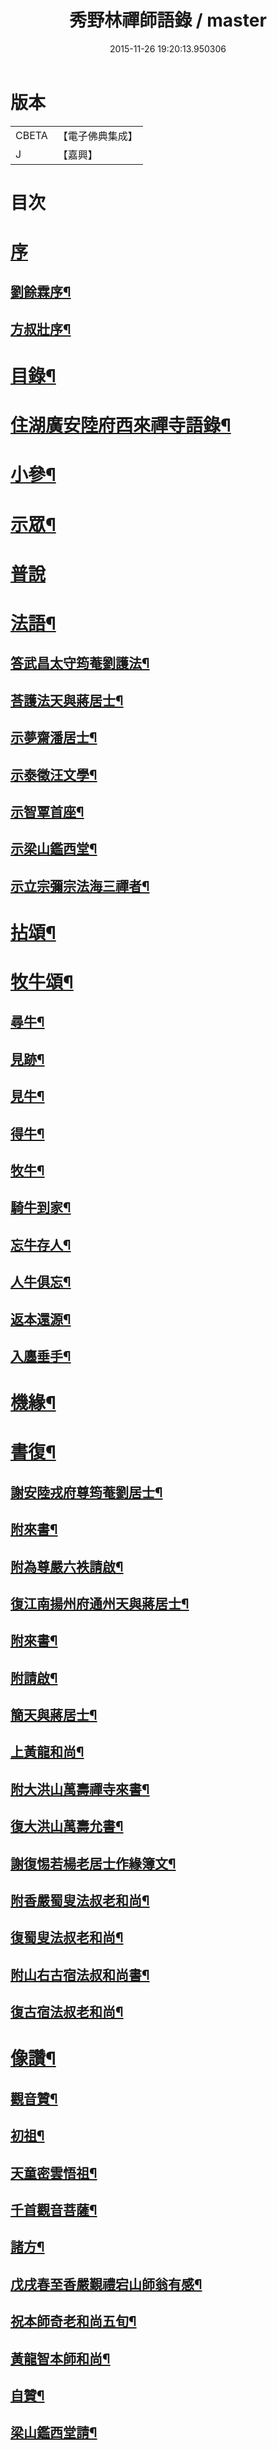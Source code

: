 #+TITLE: 秀野林禪師語錄 / master
#+DATE: 2015-11-26 19:20:13.950306
* 版本
 |     CBETA|【電子佛典集成】|
 |         J|【嘉興】    |

* 目次
* [[file:KR6q0496_001.txt::001-0581a1][序]]
** [[file:KR6q0496_001.txt::001-0581a2][劉餘霖序¶]]
** [[file:KR6q0496_001.txt::001-0581a22][方叔壯序¶]]
* [[file:KR6q0496_001.txt::0581c2][目錄¶]]
* [[file:KR6q0496_001.txt::0582a4][住湖廣安陸府西來禪寺語錄¶]]
* [[file:KR6q0496_001.txt::0585c25][小參¶]]
* [[file:KR6q0496_001.txt::0588a22][示眾¶]]
* [[file:KR6q0496_001.txt::0588b30][普說]]
* [[file:KR6q0496_002.txt::002-0589b4][法語¶]]
** [[file:KR6q0496_002.txt::002-0589b5][答武昌太守筠菴劉護法¶]]
** [[file:KR6q0496_002.txt::002-0589b13][荅護法天與蔣居士¶]]
** [[file:KR6q0496_002.txt::0589c3][示夢齋潘居士¶]]
** [[file:KR6q0496_002.txt::0589c28][示泰徵汪文學¶]]
** [[file:KR6q0496_002.txt::0590c17][示智覃首座¶]]
** [[file:KR6q0496_002.txt::0591a7][示梁山鑑西堂¶]]
** [[file:KR6q0496_002.txt::0591a20][示立宗彌宗法海三禪者¶]]
* [[file:KR6q0496_002.txt::0591b2][拈頌¶]]
* [[file:KR6q0496_002.txt::0593b22][牧牛頌¶]]
** [[file:KR6q0496_002.txt::0593b23][尋牛¶]]
** [[file:KR6q0496_002.txt::0593b26][見跡¶]]
** [[file:KR6q0496_002.txt::0593b29][見牛¶]]
** [[file:KR6q0496_002.txt::0593c2][得牛¶]]
** [[file:KR6q0496_002.txt::0593c5][牧牛¶]]
** [[file:KR6q0496_002.txt::0593c8][騎牛到家¶]]
** [[file:KR6q0496_002.txt::0593c11][忘牛存人¶]]
** [[file:KR6q0496_002.txt::0593c14][人牛俱忘¶]]
** [[file:KR6q0496_002.txt::0593c17][返本還源¶]]
** [[file:KR6q0496_002.txt::0593c20][入廛垂手¶]]
* [[file:KR6q0496_002.txt::0593c23][機緣¶]]
* [[file:KR6q0496_002.txt::0595a14][書復¶]]
** [[file:KR6q0496_002.txt::0595a15][謝安陸戎府尊筠菴劉居士¶]]
** [[file:KR6q0496_002.txt::0595a24][附來書¶]]
** [[file:KR6q0496_002.txt::0595a29][附為尊嚴六袟請啟¶]]
** [[file:KR6q0496_002.txt::0595b12][復江南揚州府通州天與蔣居士¶]]
** [[file:KR6q0496_002.txt::0595b22][附來書¶]]
** [[file:KR6q0496_002.txt::0595c6][附請啟¶]]
** [[file:KR6q0496_002.txt::0595c21][簡天與蔣居士¶]]
** [[file:KR6q0496_002.txt::0596a4][上黃龍和尚¶]]
** [[file:KR6q0496_002.txt::0596a15][附大洪山萬壽禪寺來書¶]]
** [[file:KR6q0496_002.txt::0596a27][復大洪山萬壽允書¶]]
** [[file:KR6q0496_002.txt::0596b2][謝復惕若楊老居士作緣簿文¶]]
** [[file:KR6q0496_002.txt::0596b6][附香嚴蜀叟法叔老和尚¶]]
** [[file:KR6q0496_002.txt::0596b12][復蜀叟法叔老和尚¶]]
** [[file:KR6q0496_002.txt::0596b20][附山右古宿法叔和尚書¶]]
** [[file:KR6q0496_002.txt::0596b26][復古宿法叔老和尚¶]]
* [[file:KR6q0496_002.txt::0596c9][像讚¶]]
** [[file:KR6q0496_002.txt::0596c10][觀音贊¶]]
** [[file:KR6q0496_002.txt::0596c17][初祖¶]]
** [[file:KR6q0496_002.txt::0596c22][天童密雲悟祖¶]]
** [[file:KR6q0496_002.txt::0596c25][千首觀音菩薩¶]]
** [[file:KR6q0496_002.txt::0597a10][諸方¶]]
** [[file:KR6q0496_002.txt::0597a17][戊戌春至香嚴覲禮宕山師翁有感¶]]
** [[file:KR6q0496_002.txt::0597a20][祝本師奇老和尚五旬¶]]
** [[file:KR6q0496_002.txt::0597a26][黃龍智本師和尚¶]]
** [[file:KR6q0496_002.txt::0597a30][自贊¶]]
** [[file:KR6q0496_002.txt::0597b5][梁山鑑西堂請¶]]
** [[file:KR6q0496_002.txt::0597b9][淨極澂西堂請¶]]
** [[file:KR6q0496_002.txt::0597b16][法海清典座請¶]]
** [[file:KR6q0496_002.txt::0597b21][見若朝西堂請¶]]
** [[file:KR6q0496_002.txt::0597b27][空印極侍者請¶]]
* [[file:KR6q0496_002.txt::0597c2][聯芳¶]]
** [[file:KR6q0496_002.txt::0597c3][智覃正首座¶]]
** [[file:KR6q0496_002.txt::0597c6][武昌府太守筠庵劉居士¶]]
** [[file:KR6q0496_002.txt::0597c10][本巳上西堂¶]]
** [[file:KR6q0496_002.txt::0597c13][梁山鑑西堂¶]]
** [[file:KR6q0496_002.txt::0597c16][智威寵蔣居士¶]]
** [[file:KR6q0496_002.txt::0597c19][智弘潘居士¶]]
** [[file:KR6q0496_002.txt::0597c22][敏慧悟侍者¶]]
** [[file:KR6q0496_002.txt::0597c25][覺知受書記¶]]
** [[file:KR6q0496_002.txt::0597c28][淨極澂西堂¶]]
** [[file:KR6q0496_002.txt::0597c30][梅叟卓書記]]
** [[file:KR6q0496_002.txt::0598a4][法海清侍者¶]]
** [[file:KR6q0496_002.txt::0598a8][見若朝西堂¶]]
** [[file:KR6q0496_002.txt::0598a12][能極見監院¶]]
** [[file:KR6q0496_002.txt::0598a15][景隆洪書記¶]]
** [[file:KR6q0496_002.txt::0598a18][法泰弘都寺¶]]
** [[file:KR6q0496_002.txt::0598a21][印肅信知藏¶]]
** [[file:KR6q0496_002.txt::0598a24][本權性維那¶]]
** [[file:KR6q0496_002.txt::0598a27][景齊照書記¶]]
** [[file:KR6q0496_002.txt::0598a30][寶嚴果上人¶]]
** [[file:KR6q0496_002.txt::0598b3][與如愚平上人¶]]
** [[file:KR6q0496_002.txt::0598b6][蓋臣周居士¶]]
** [[file:KR6q0496_002.txt::0598b9][竹叟智上人¶]]
** [[file:KR6q0496_002.txt::0598b12][佛幻心上人¶]]
** [[file:KR6q0496_002.txt::0598b16][能睿興上人¶]]
** [[file:KR6q0496_002.txt::0598b19][尼覺妍慧¶]]
** [[file:KR6q0496_002.txt::0598b22][尼法雲相¶]]
** [[file:KR6q0496_002.txt::0598b25][法派¶]]
** [[file:KR6q0496_002.txt::0598b27][至節示三問¶]]
* [[file:KR6q0496_003.txt::003-0598c4][繼席襄州黃龍禪寺語錄¶]]
* [[file:KR6q0496_003.txt::0601c28][法語¶]]
* [[file:KR6q0496_003.txt::0602a14][偈¶]]
** [[file:KR6q0496_003.txt::0602a15][壽武昌太守筠菴劉護法大誕¶]]
** [[file:KR6q0496_003.txt::0602a19][贈江南通州天與蔣護法¶]]
** [[file:KR6q0496_003.txt::0602a23][贈江南通州夢齋潘居士¶]]
** [[file:KR6q0496_003.txt::0602a27][癸卯除夕作奉居智党元戎¶]]
** [[file:KR6q0496_003.txt::0602a30][居智党居士命贈鍾祥縣星賓程邑侯]]
** [[file:KR6q0496_003.txt::0602b4][示明宇張居士¶]]
** [[file:KR6q0496_003.txt::0602b7][寄泰徵汪文學¶]]
** [[file:KR6q0496_003.txt::0602b10][次酬襄州芑田方居士韻¶]]
** [[file:KR6q0496_003.txt::0602b13][丁巳春會稽圜照沈居士…¶]]
** [[file:KR6q0496_003.txt::0602b16][示文盛嚴居士¶]]
** [[file:KR6q0496_003.txt::0602b19][示郡山敖居士¶]]
** [[file:KR6q0496_003.txt::0602b22][壬戌春漢陽藎臣周護法至方丈索偈遂贈之¶]]
** [[file:KR6q0496_003.txt::0602b25][贈江南儀真汪護法君耀居士¶]]
** [[file:KR6q0496_003.txt::0602b28][贈羽聖芮居士¶]]
** [[file:KR6q0496_003.txt::0602c2][祝穎石上座六旬¶]]
** [[file:KR6q0496_003.txt::0602c5][贈罕拙上座浙歸¶]]
** [[file:KR6q0496_003.txt::0602c8][示純然禪人¶]]
** [[file:KR6q0496_003.txt::0602c11][宜城怕源鄭居士受戒求偈¶]]
** [[file:KR6q0496_003.txt::0602c15][贈智覃首座¶]]
** [[file:KR6q0496_003.txt::0602c18][贈指凡法姪¶]]
** [[file:KR6q0496_003.txt::0602c21][祝法海西堂五袟¶]]
** [[file:KR6q0496_003.txt::0602c24][示敏慧悟書記¶]]
** [[file:KR6q0496_003.txt::0602c27][祝月天都監五袟¶]]
** [[file:KR6q0496_003.txt::0602c30][贈密宗監院]]
** [[file:KR6q0496_003.txt::0603a4][示智宗維那¶]]
** [[file:KR6q0496_003.txt::0603a7][示聯宗書記¶]]
** [[file:KR6q0496_003.txt::0603a10][示尼覺妍禪人¶]]
** [[file:KR6q0496_003.txt::0603a13][示尼心海禪人¶]]
** [[file:KR6q0496_003.txt::0603a16][示尼月海禪人¶]]
** [[file:KR6q0496_003.txt::0603a19][贈嘉禾雲衢趙居士¶]]
** [[file:KR6q0496_003.txt::0603a22][秋熱偶拈寄嘉禾斌政吳居士¶]]
** [[file:KR6q0496_003.txt::0603a25][祝在北楊居士八袟¶]]
** [[file:KR6q0496_003.txt::0603a28][示開之甯居士¶]]
** [[file:KR6q0496_003.txt::0603a30][示鳳鳴安居士]]
** [[file:KR6q0496_003.txt::0603b4][示慧明安居士¶]]
** [[file:KR6q0496_003.txt::0603b7][示元法劉居士¶]]
** [[file:KR6q0496_003.txt::0603b10][示篤揚楊居士¶]]
** [[file:KR6q0496_003.txt::0603b13][示尼月音禪人¶]]
** [[file:KR6q0496_003.txt::0603b16][示尼慈慧禪人¶]]
** [[file:KR6q0496_003.txt::0603b19][贈南召迎恩慧聞都監¶]]
** [[file:KR6q0496_003.txt::0603b22][贈慧明監寺¶]]
** [[file:KR6q0496_003.txt::0603b25][贈慧光副寺¶]]
** [[file:KR6q0496_003.txt::0603b28][示心銘副寺¶]]
** [[file:KR6q0496_003.txt::0603b30][示密印知客]]
** [[file:KR6q0496_003.txt::0603c4][贈自修禪德¶]]
** [[file:KR6q0496_003.txt::0603c7][贈雙泉李居士¶]]
** [[file:KR6q0496_003.txt::0603c10][示睿宗法徒¶]]
** [[file:KR6q0496_003.txt::0603c13][示覺宗法徒¶]]
** [[file:KR6q0496_003.txt::0603c16][示淨意知客¶]]
** [[file:KR6q0496_003.txt::0603c19][示空印侍者¶]]
** [[file:KR6q0496_003.txt::0603c22][示玄機書記¶]]
** [[file:KR6q0496_003.txt::0603c25][示懋蕃侍者¶]]
** [[file:KR6q0496_003.txt::0603c28][示越宗禪人¶]]
** [[file:KR6q0496_003.txt::0603c30][示義宗監院]]
** [[file:KR6q0496_003.txt::0604a4][示耀宗禪人¶]]
** [[file:KR6q0496_003.txt::0604a7][示成然禪人¶]]
** [[file:KR6q0496_003.txt::0604a10][示空微禪人¶]]
** [[file:KR6q0496_003.txt::0604a13][示心宗副寺¶]]
** [[file:KR6q0496_003.txt::0604a16][示卓宗營辦¶]]
** [[file:KR6q0496_003.txt::0604a19][示玄庵禪人¶]]
** [[file:KR6q0496_003.txt::0604a22][示佛隱侍者¶]]
** [[file:KR6q0496_003.txt::0604a25][示彥宗禪人¶]]
** [[file:KR6q0496_003.txt::0604a28][示尼乘蓮禪人¶]]
** [[file:KR6q0496_003.txt::0604a30][示清奇禪人]]
** [[file:KR6q0496_003.txt::0604b4][侍陳琳侍者¶]]
** [[file:KR6q0496_003.txt::0604b8][示古龍禪人¶]]
** [[file:KR6q0496_003.txt::0604b11][示慈容禪人¶]]
** [[file:KR6q0496_003.txt::0604b14][示怕照侍者¶]]
** [[file:KR6q0496_003.txt::0604b17][示道妍侍者¶]]
** [[file:KR6q0496_003.txt::0604b20][示淳朴禪人¶]]
** [[file:KR6q0496_003.txt::0604b23][示慧融禪人¶]]
** [[file:KR6q0496_003.txt::0604b26][示月光禪人¶]]
** [[file:KR6q0496_003.txt::0604b29][示淨慧禪人¶]]
** [[file:KR6q0496_003.txt::0604c2][示道勤禪人¶]]
** [[file:KR6q0496_003.txt::0604c5][示謐愷侍者¶]]
** [[file:KR6q0496_003.txt::0604c11][示法平禪人¶]]
** [[file:KR6q0496_003.txt::0604c14][示法幢禪人¶]]
** [[file:KR6q0496_003.txt::0604c17][示玉明黃佛子¶]]
** [[file:KR6q0496_003.txt::0604c20][示美之王佛子¶]]
** [[file:KR6q0496_003.txt::0604c23][示克生劉佛子¶]]
** [[file:KR6q0496_003.txt::0604c26][示余佛子¶]]
* [[file:KR6q0496_003.txt::0604c29][雜著¶]]
** [[file:KR6q0496_003.txt::0604c30][齋榜¶]]
** [[file:KR6q0496_003.txt::0605a9][戒殺放生念佛文¶]]
** [[file:KR6q0496_003.txt::0605b24][回蜀省親傳¶]]
* [[file:KR6q0496_003.txt::0606a16][佛事¶]]
* [[file:KR6q0496_003.txt::0608a22][壽塔¶]]
* [[file:KR6q0496_003.txt::0608b7][行繇¶]]
* 卷
** [[file:KR6q0496_001.txt][秀野林禪師語錄 1]]
** [[file:KR6q0496_002.txt][秀野林禪師語錄 2]]
** [[file:KR6q0496_003.txt][秀野林禪師語錄 3]]
